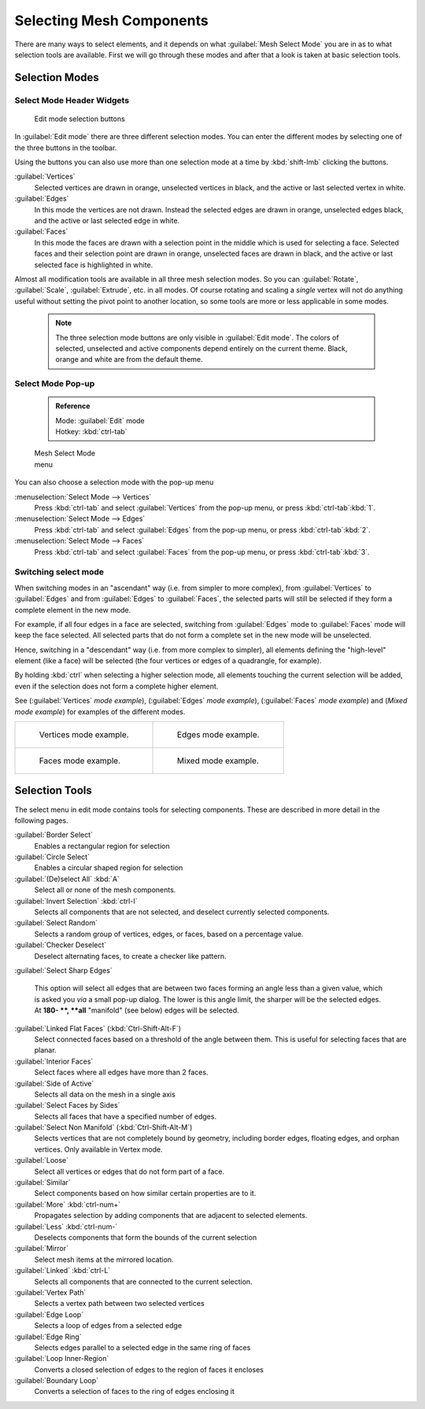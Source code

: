 

..    TODO/Review: {{review|}} .


Selecting Mesh Components
=========================

There are many ways to select elements, and it depends on what :guilabel:`Mesh Select Mode`
you are in as to what selection tools are available.
First we will go through these modes and after that a look is taken at basic selection tools.


Selection Modes
---------------


Select Mode Header Widgets
~~~~~~~~~~~~~~~~~~~~~~~~~~


.. figure:: /images/25-Manual-Modeling-Meshes-Selection-mode-buttons.jpg
   :width: 190px
   :figwidth: 190px

   Edit mode selection buttons


In :guilabel:`Edit mode` there are three different selection modes.
You can enter the different modes by selecting one of the three buttons in the toolbar.

Using the buttons you can also use more than one selection mode at a time by
:kbd:`shift-lmb` clicking the buttons.

:guilabel:`Vertices`
   Selected vertices are drawn in orange, unselected vertices in black, and the active or last selected vertex in white.

:guilabel:`Edges`
   In this mode the vertices are not drawn. Instead the selected edges are drawn in orange, unselected edges black, and the active or last selected edge in white.

:guilabel:`Faces`
   In this mode the faces are drawn with a selection point in the middle which is used for selecting a face. Selected faces and their selection point are drawn in orange, unselected faces are drawn in black, and the active or last selected face is highlighted in white.

Almost all modification tools are available in all three mesh selection modes.
So you can :guilabel:`Rotate`\ , :guilabel:`Scale`\ , :guilabel:`Extrude`\ , etc. in all modes. Of
course rotating and scaling a *single* vertex will not do anything useful without setting
the pivot point to another location, so some tools are more or less applicable in some modes.


 .. admonition:: Note
   :class: note

   The three selection mode buttons are only visible in :guilabel:`Edit mode`\ . The colors of selected, unselected and active components depend entirely on the current theme. Black, orange and white are from the default theme.


Select Mode Pop-up
~~~~~~~~~~~~~~~~~~


 .. admonition:: Reference
   :class: refbox

   | Mode:     :guilabel:`Edit` mode
   | Hotkey:   :kbd:`ctrl-tab`


.. figure:: /images/25-Manual-Modeling-Meshes-Selection-mode.jpg
   :width: 152px
   :figwidth: 152px

   Mesh Select Mode menu


You can also choose a selection mode with the pop-up menu

:menuselection:`Select Mode --> Vertices`
   Press :kbd:`ctrl-tab` and select :guilabel:`Vertices` from the pop-up menu, or press :kbd:`ctrl-tab`\ :kbd:`1`\ .

:menuselection:`Select Mode --> Edges`
   Press :kbd:`ctrl-tab` and select :guilabel:`Edges` from the pop-up menu, or press :kbd:`ctrl-tab`\ :kbd:`2`\ .

:menuselection:`Select Mode --> Faces`
   Press :kbd:`ctrl-tab` and select :guilabel:`Faces` from the pop-up menu, or press :kbd:`ctrl-tab`\ :kbd:`3`\ .


Switching select mode
~~~~~~~~~~~~~~~~~~~~~

When switching modes in an "ascendant" way (i.e. from simpler to more complex), from
:guilabel:`Vertices` to :guilabel:`Edges` and from :guilabel:`Edges` to :guilabel:`Faces`\ ,
the selected parts will still be selected if they form a complete element in the new mode.

For example, if all four edges in a face are selected,
switching from :guilabel:`Edges` mode to :guilabel:`Faces` mode will keep the face selected.
All selected parts that do not form a complete set in the new mode will be unselected.

Hence, switching in a "descendant" way (i.e. from more complex to simpler),
all elements defining the "high-level" element (like a face) will be selected
(the four vertices or edges of a quadrangle, for example).

By holding :kbd:`ctrl` when selecting a higher selection mode,
all elements touching the current selection will be added,
even if the selection does not form a complete higher element.

See (\ :guilabel:`Vertices` *mode example*\ ), (\ :guilabel:`Edges` *mode example*\ ),
(\ :guilabel:`Faces` *mode example*\ ) and (\ *Mixed mode example*\ )
for examples of the different modes.


+-----------------------------------------------------------------+---------------------------------------------------------------+
+.. figure:: /images/Manual-Part-II-EditModeVerticeModeExample.jpg|.. figure:: /images/Manual-Part-II-EditModeEdgeModeExample.jpg +
+                                                                 |                                                               +
+   Vertices mode example.                                        |   Edges mode example.                                         +
+-----------------------------------------------------------------+---------------------------------------------------------------+
+.. figure:: /images/Manual-Part-II-EditModeFaceModeExample.jpg   |.. figure:: /images/Manual-Part-II-EditModeMixedModeExample.jpg+
+                                                                 |                                                               +
+   Faces mode example.                                           |   Mixed mode example.                                         +
+-----------------------------------------------------------------+---------------------------------------------------------------+


Selection Tools
---------------

The select menu in edit mode contains tools for selecting components.
These are described in more detail in the following pages.

:guilabel:`Border Select`
   Enables a rectangular region for selection
:guilabel:`Circle Select`
   Enables a circular shaped region for selection

:guilabel:`(De)select All` :kbd:`A`
   Select all or none of the mesh components.
:guilabel:`Invert Selection` :kbd:`ctrl-I`
   Selects all components that are not selected, and deselect currently selected components.
:guilabel:`Select Random`
   Selects a random group of vertices, edges, or faces, based on a percentage value.
:guilabel:`Checker Deselect`
   Deselect alternating faces, to create a checker like pattern.
:guilabel:`Select Sharp Edges`

   This option will select all edges that are between two faces forming an angle less than a given value, which is asked you *via* a small pop-up dialog. The lower is this angle limit, the sharper will be the selected edges. At **180- **\ , **all** "manifold" (see below) edges will be selected.

:guilabel:`Linked Flat Faces` (\ :kbd:`Ctrl-Shift-Alt-F`\ )
   Select connected faces based on a threshold of the angle between them. This is useful for selecting faces that are planar.
:guilabel:`Interior Faces`
   Select faces where all edges have more than 2 faces.

:guilabel:`Side of Active`
   Selects all data on the mesh in a single axis

:guilabel:`Select Faces by Sides`
   Selects all faces that have a specified number of edges.

:guilabel:`Select Non Manifold` (\ :kbd:`Ctrl-Shift-Alt-M`\ )
   Selects vertices that are not completely bound by geometry, including border edges, floating edges, and orphan vertices. Only available in Vertex mode.

:guilabel:`Loose`
   Select all vertices or edges that do not form part of a face.
:guilabel:`Similar`
   Select components based on how similar certain properties are to it.

:guilabel:`More` :kbd:`ctrl-num+`
   Propagates selection by adding components that are adjacent to selected elements.
:guilabel:`Less` :kbd:`ctrl-num-`
   Deselects components that form the bounds of the current selection

:guilabel:`Mirror`
   Select mesh items at the mirrored location.
:guilabel:`Linked` :kbd:`ctrl-L`
   Selects all components that are connected to the current selection.

:guilabel:`Vertex Path`
   Selects a vertex path between two selected vertices
:guilabel:`Edge Loop`
   Selects a loop of edges from a selected edge
:guilabel:`Edge Ring`
   Selects edges parallel to a selected edge in the same ring of faces
:guilabel:`Loop Inner-Region`
   Converts a closed selection of edges to the region of faces it encloses
:guilabel:`Boundary Loop`
   Converts a selection of faces to the ring of edges enclosing it



